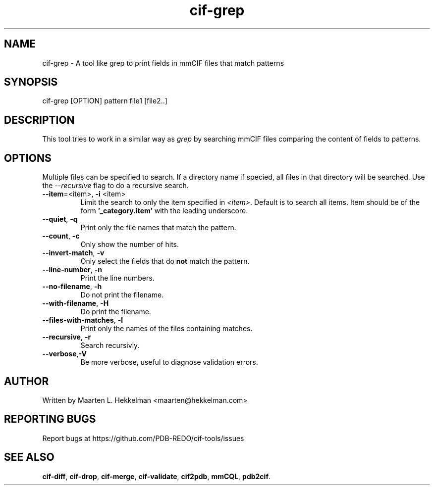 .TH cif-grep 1 "2020-11-23" "version 1.0.0" "User Commands"
.if n .ad l
.nh
.SH NAME
cif\-grep \- A tool like grep to print fields in mmCIF files that match patterns
.SH SYNOPSIS
cif\-grep [OPTION] pattern file1 [file2..]
.SH DESCRIPTION
This tool tries to work in a similar way as \fIgrep\fR by searching mmCIF files
comparing the content of fields to patterns.
.SH OPTIONS
Multiple files can be specified to search. If a directory name if specied, all
files in that directory will be searched. Use the \fI--recursive\fR flag to do
a recursive search.
.TP
\fB--item\fR=<item>, \fB-i\fR <item>
Limit the search to only the item specified in \fI<item>\fR. Default is to search
all items. Item should be of the form \fB'_category.item'\fR with the leading
underscore.
.TP
\fB--quiet\fR, \fB-q\fR
Print only the file names that match the pattern.
.TP
\fB--count\fR, \fB-c\fR
Only show the number of hits.
.TP
\fB--invert-match\fR, \fB-v\fR
Only select the fields that do \fBnot\fR match the pattern.
.TP
\fB--line-number\fR, \fB-n\fR
Print the line numbers.
.TP
\fB--no-filename\fR, \fB-h\fR
Do not print the filename.
.TP
\fB--with-filename\fR, \fB-H\fR
Do print the filename.
.TP
\fB--files-with-matches\fR, \fB-l\fR
Print only the names of the files containing matches.
.TP
\fB--recursive\fR, \fB-r\fR
Search recursivly.
.TP
\fB--verbose\fR,\fB-V\fR
Be more verbose, useful to diagnose validation errors.
.SH AUTHOR
Written by Maarten L. Hekkelman <maarten@hekkelman.com>
.SH "REPORTING BUGS"
Report bugs at https://github.com/PDB-REDO/cif-tools/issues
.SH "SEE ALSO"
\fBcif-diff\fR, \fBcif-drop\fR, \fBcif-merge\fR, \fBcif-validate\fR, 
\fBcif2pdb\fR, \fBmmCQL\fR, \fBpdb2cif\fR.
